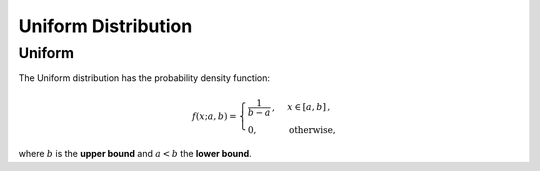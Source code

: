 **************************
Uniform Distribution
**************************

Uniform
---------

The Uniform distribution has the probability density function:

.. math::

    f(x;a,b)=
    \begin{cases}
    \frac{1}{b-a}\,, &  x \in [a,b]\,, \\
    0, & \text{otherwise,}
    \end{cases}
    
where :math:`b` is the **upper bound** and :math:`a<b` the **lower bound**.


